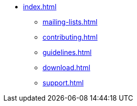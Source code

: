 * xref:index.adoc[]
** xref:mailing-lists.adoc[]
** xref:contributing.adoc[]
** xref:guidelines.adoc[]
** xref:download.adoc[]
** xref:support.adoc[]